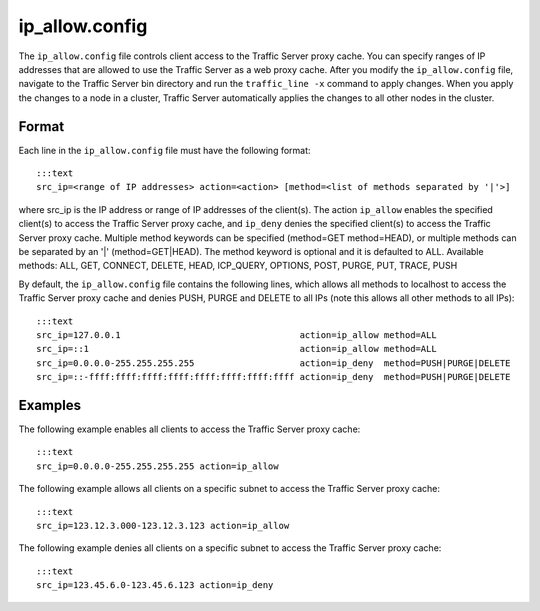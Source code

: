 ip_allow.config
***************

.. Licensed to the Apache Software Foundation (ASF) under one
   or more contributor license agreements.  See the NOTICE file
  distributed with this work for additional information
  regarding copyright ownership.  The ASF licenses this file
  to you under the Apache License, Version 2.0 (the
  "License"); you may not use this file except in compliance
  with the License.  You may obtain a copy of the License at
 
   http://www.apache.org/licenses/LICENSE-2.0
 
  Unless required by applicable law or agreed to in writing,
  software distributed under the License is distributed on an
  "AS IS" BASIS, WITHOUT WARRANTIES OR CONDITIONS OF ANY
  KIND, either express or implied.  See the License for the
  specific language governing permissions and limitations
  under the License.

The ``ip_allow.config`` file controls client access to the Traffic
Server proxy cache. You can specify ranges of IP addresses that are
allowed to use the Traffic Server as a web proxy cache. After you modify
the ``ip_allow.config`` file, navigate to the Traffic Server bin
directory and run the ``traffic_line -x`` command to apply changes. When
you apply the changes to a node in a cluster, Traffic Server
automatically applies the changes to all other nodes in the cluster.

Format
======

Each line in the ``ip_allow.config`` file must have the following
format:

::

    :::text
    src_ip=<range of IP addresses> action=<action> [method=<list of methods separated by '|'>]

where src_ip is the IP address or range of IP addresses of the
client(s). The action ``ip_allow`` enables the specified client(s) to
access the Traffic Server proxy cache, and ``ip_deny`` denies the
specified client(s) to access the Traffic Server proxy cache. Multiple
method keywords can be specified (method=GET method=HEAD), or multiple
methods can be separated by an '\|' (method=GET\|HEAD). The method
keyword is optional and it is defaulted to ALL. Available methods: ALL,
GET, CONNECT, DELETE, HEAD, ICP_QUERY, OPTIONS, POST, PURGE, PUT,
TRACE, PUSH

By default, the ``ip_allow.config`` file contains the following lines,
which allows all methods to localhost to access the Traffic Server proxy
cache and denies PUSH, PURGE and DELETE to all IPs (note this allows all
other methods to all IPs):

::

    :::text
    src_ip=127.0.0.1                                  action=ip_allow method=ALL
    src_ip=::1                                        action=ip_allow method=ALL
    src_ip=0.0.0.0-255.255.255.255                    action=ip_deny  method=PUSH|PURGE|DELETE
    src_ip=::-ffff:ffff:ffff:ffff:ffff:ffff:ffff:ffff action=ip_deny  method=PUSH|PURGE|DELETE

Examples
========

The following example enables all clients to access the Traffic Server
proxy cache:

::

    :::text
    src_ip=0.0.0.0-255.255.255.255 action=ip_allow

The following example allows all clients on a specific subnet to access
the Traffic Server proxy cache:

::

    :::text
    src_ip=123.12.3.000-123.12.3.123 action=ip_allow

The following example denies all clients on a specific subnet to access
the Traffic Server proxy cache:

::

    :::text
    src_ip=123.45.6.0-123.45.6.123 action=ip_deny

